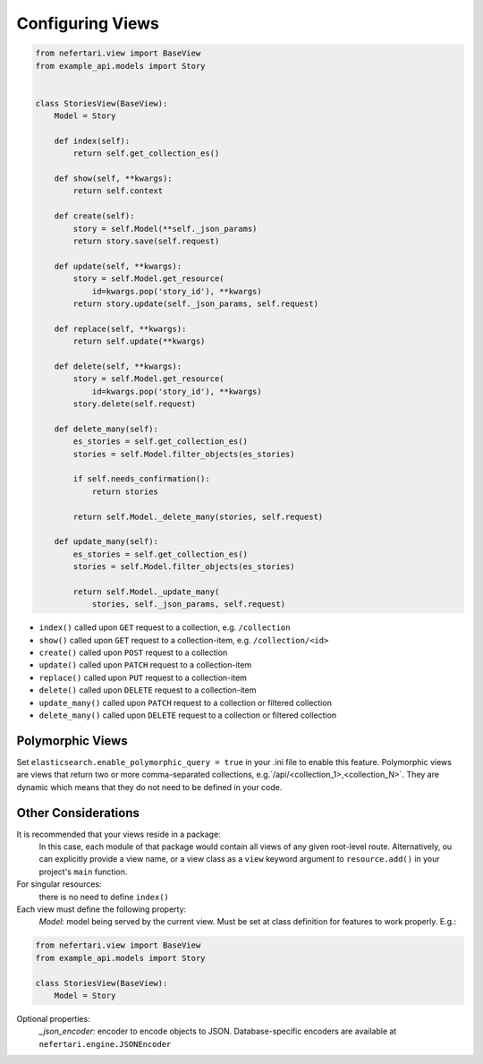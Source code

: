 Configuring Views
=================

.. code-block:: python

    from nefertari.view import BaseView
    from example_api.models import Story


    class StoriesView(BaseView):
        Model = Story

        def index(self):
            return self.get_collection_es()

        def show(self, **kwargs):
            return self.context

        def create(self):
            story = self.Model(**self._json_params)
            return story.save(self.request)

        def update(self, **kwargs):
            story = self.Model.get_resource(
                id=kwargs.pop('story_id'), **kwargs)
            return story.update(self._json_params, self.request)

        def replace(self, **kwargs):
            return self.update(**kwargs)

        def delete(self, **kwargs):
            story = self.Model.get_resource(
                id=kwargs.pop('story_id'), **kwargs)
            story.delete(self.request)

        def delete_many(self):
            es_stories = self.get_collection_es()
            stories = self.Model.filter_objects(es_stories)

            if self.needs_confirmation():
                return stories

            return self.Model._delete_many(stories, self.request)

        def update_many(self):
            es_stories = self.get_collection_es()
            stories = self.Model.filter_objects(es_stories)

            return self.Model._update_many(
                stories, self._json_params, self.request)

* ``index()`` called upon ``GET`` request to a collection, e.g. ``/collection``
* ``show()`` called upon ``GET`` request to a collection-item, e.g. ``/collection/<id>``
* ``create()`` called upon ``POST`` request to a collection
* ``update()`` called upon ``PATCH`` request to a collection-item
* ``replace()`` called upon ``PUT`` request to a collection-item
* ``delete()`` called upon ``DELETE`` request to a collection-item
* ``update_many()`` called upon ``PATCH`` request to a collection or filtered collection
* ``delete_many()`` called upon ``DELETE`` request to a collection or filtered collection


Polymorphic Views
-----------------

Set ``elasticsearch.enable_polymorphic_query = true`` in your .ini file to enable this feature. Polymorphic views are views that return two or more comma-separated collections, e.g.`/api/<collection_1>,<collection_N>`. They are dynamic which means that they do not need to be defined in your code.


Other Considerations
--------------------

It is recommended that your views reside in a package:
    In this case, each module of that package would contain all views of any given root-level route. Alternatively, ou can explicitly provide a view name, or a view class as a ``view`` keyword argument to ``resource.add()`` in your project's ``main`` function.

For singular resources:
    there is no need to define ``index()``

Each view must define the following property:
    *Model*: model being served by the current view. Must be set at class definition for features to work properly. E.g.:

.. code-block:: python

    from nefertari.view import BaseView
    from example_api.models import Story

    class StoriesView(BaseView):
        Model = Story

Optional properties:
    *_json_encoder*: encoder to encode objects to JSON. Database-specific encoders are available at ``nefertari.engine.JSONEncoder``
